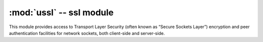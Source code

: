 :mod:`ussl` -- ssl module
===============================

.. module:: ussl
   :synopsis: TLS/SSL wrapper for socket objects

This module provides access to Transport Layer Security (often known as
“Secure Sockets Layer”) encryption and peer authentication facilities for
network sockets, both client-side and server-side.

.. only:: not port_wipy and not port_pycom_esp32

    Functions
    ---------

    .. function:: ssl.wrap_socket(sock, server_side=False)

       Takes a stream `sock` (usually usocket.socket instance of ``SOCK_STREAM`` type),
       and returns an instance of ssl.SSLSocket, which wraps the underlying stream in
       an SSL context. Returned object has the usual stream interface methods like
       `read()`, `write()`, etc. In MicroPython, the returned object does not expose
       socket interface and methods like `recv()`, `send()`. In particular, a
       server-side SSL socket should be created from a normal socket returned from
       `accept()` on a non-SSL listening server socket.

    .. warning::

       Currently, this function does NOT validate server certificates, which makes
       an SSL connection established prone to man-in-the-middle attacks.


.. only:: port_wipy

    Functions
    ---------

    .. function:: ssl.wrap_socket(sock, keyfile=None, certfile=None, server_side=False, cert_reqs=CERT_NONE, ca_certs=None)

       Takes an instance sock of socket.socket, and returns an instance of ssl.SSLSocket, a subtype of
       ``socket.socket``, which wraps the underlying socket in an SSL context. sock must be a ``SOCK_STREAM``
       socket and protocol number ``socket.IPPROTO_SEC``; other socket types are unsupported. Example::

          import socket
          import ssl
          s = socket.socket(socket.AF_INET, socket.SOCK_STREAM, socket.IPPROTO_SEC)
          ss = ssl.wrap_socket(s)
          ss.connect(socket.getaddrinfo('www.google.com', 443)[0][-1])

       Certificates must be used in order to validate the other side of the connection, and also to
       authenticate ourselves with the other end. Such certificates must be stored as files using the
       FTP server, and they must be placed in specific paths with specific names.

       - The certificate to validate the other side goes in: **'/flash/cert/ca.pem'**
       - The certificate to authenticate ourselves goes in: **'/flash/cert/cert.pem'**
       - The key for our own certificate goes in: **'/flash/cert/private.key'**

       .. note::

          When these files are stored, they are placed inside the internal **hidden** file system
          (just like firmware updates), and therefore they are never visible.

       For instance to connect to the Blynk servers using certificates, take the file ``ca.pem`` located
       in the `blynk examples folder <https://github.com/wipy/wipy/tree/master/examples/blynk>`_
       and put it in '/flash/cert/'. Then do::

          import socket
          import ssl
          s = socket.socket(socket.AF_INET, socket.SOCK_STREAM, socket.IPPROTO_SEC)
          ss = ssl.wrap_socket(s, cert_reqs=ssl.CERT_REQUIRED, ca_certs='/flash/cert/ca.pem')
          ss.connect(socket.getaddrinfo('cloud.blynk.cc', 8441)[0][-1])

       SSL sockets inherit all methods and from the standard sockets, see the :mod:`usocket` module.

    Exceptions
    ----------

    .. data:: ssl.SSLError

    Constants
    ---------

    .. data:: ssl.CERT_NONE
    .. data:: ssl.CERT_OPTIONAL
    .. data:: ssl.CERT_REQUIRED

        supported values in ``cert_reqs``


.. only:: port_pycom_esp32

    Functions
    ---------

    .. function:: ssl.wrap_socket(sock, keyfile=None, certfile=None, server_side=False, cert_reqs=CERT_NONE, ca_certs=None)

       Takes an instance sock of socket.socket, and returns an instance of ssl.SSLSocket, a subtype of ``socket.socket``, which wraps the underlying socket in an SSL context. Example::

          import socket
          import ssl
          s = socket.socket()
          ss = ssl.wrap_socket(s)
          ss.connect(socket.getaddrinfo('www.google.com', 443)[0][-1])

       Certificates must be used in order to validate the other side of the connection, and also to
       authenticate ourselves with the other end. Such certificates must be stored as files using the FTP server, and they must be placed in specific paths with specific names.

       For instance to connect to the Blynk servers using certificates, take the file ``ca.pem`` located in the `blynk examples folder <https://github.com/wipy/wipy/tree/master/examples/blynk>`_ and put it in '/flash/cert/'. Then do::

          import socket
          import ssl
          s = socket.socket()
          ss = ssl.wrap_socket(s, cert_reqs=ssl.CERT_REQUIRED, ca_certs='/flash/cert/ca.pem')
          ss.connect(socket.getaddrinfo('cloud.blynk.cc', 8441)[0][-1])

       SSL sockets inherit all methods and from the standard sockets, see the :mod:`usocket` module.

    Exceptions
    ----------

    .. data:: ssl.SSLError

    Constants
    ---------

    .. data:: ssl.CERT_NONE
              ssl.CERT_OPTIONAL
              ssl.CERT_REQUIRED

        supported values in ``cert_reqs``
